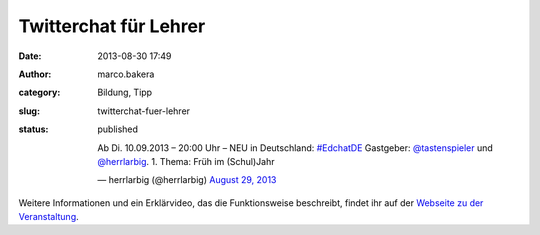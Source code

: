 Twitterchat für Lehrer
######################
:date: 2013-08-30 17:49
:author: marco.bakera
:category: Bildung, Tipp
:slug: twitterchat-fuer-lehrer
:status: published

    Ab Di. 10.09.2013 – 20:00 Uhr – NEU in Deutschland:
    `#EdchatDE <https://twitter.com/search?q=%23EdchatDE&src=hash>`__
    Gastgeber: `@tastenspieler <https://twitter.com/Tastenspieler>`__
    und `@herrlarbig <https://twitter.com/herrlarbig>`__. 1. Thema: Früh
    im (Schul)Jahr

    — herrlarbig (@herrlarbig) `August 29,
    2013 <https://twitter.com/herrlarbig/statuses/373104599923576832>`__

.. raw:: html

   <p>
   <script async src="//platform.twitter.com/widgets.js" charset="utf-8"></script>
   </p>

Weitere Informationen und ein Erklärvideo, das die Funktionsweise
beschreibt, findet ihr auf der `Webseite zu der
Veranstaltung <http://edchatde.wordpress.com/>`__.
